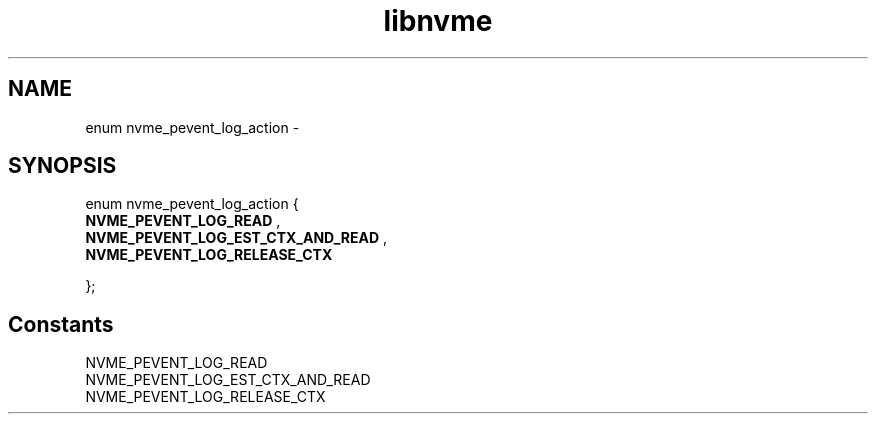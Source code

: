.TH "libnvme" 9 "enum nvme_pevent_log_action" "February 2022" "API Manual" LINUX
.SH NAME
enum nvme_pevent_log_action \- 
.SH SYNOPSIS
enum nvme_pevent_log_action {
.br
.BI "    NVME_PEVENT_LOG_READ"
, 
.br
.br
.BI "    NVME_PEVENT_LOG_EST_CTX_AND_READ"
, 
.br
.br
.BI "    NVME_PEVENT_LOG_RELEASE_CTX"

};
.SH Constants
.IP "NVME_PEVENT_LOG_READ" 12
.IP "NVME_PEVENT_LOG_EST_CTX_AND_READ" 12
.IP "NVME_PEVENT_LOG_RELEASE_CTX" 12
